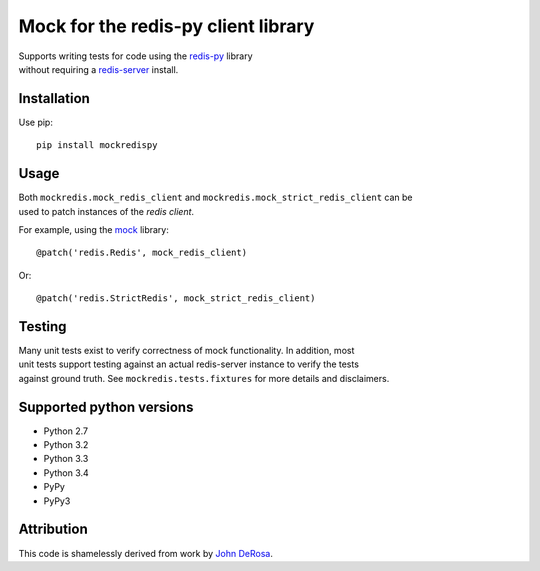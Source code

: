 Mock for the redis-py client library
====================================

| Supports writing tests for code using the
  `redis-py <https://github.com/andymccurdy/redis-py>`__ library
| without requiring a `redis-server <http://redis.io>`__ install.

|Build Status|

Installation
------------

Use pip:

::

    pip install mockredispy

Usage
-----

| Both ``mockredis.mock_redis_client`` and
  ``mockredis.mock_strict_redis_client`` can be
| used to patch instances of the *redis client*.

For example, using the
`mock <http://www.voidspace.org.uk/python/mock/>`__ library:

::

    @patch('redis.Redis', mock_redis_client)

Or:

::

    @patch('redis.StrictRedis', mock_strict_redis_client)

Testing
-------

| Many unit tests exist to verify correctness of mock functionality. In
  addition, most
| unit tests support testing against an actual redis-server instance to
  verify the tests
| against ground truth. See ``mockredis.tests.fixtures`` for more
  details and disclaimers.

Supported python versions
-------------------------

-  Python 2.7
-  Python 3.2
-  Python 3.3
-  Python 3.4
-  PyPy
-  PyPy3

Attribution
-----------

This code is shamelessly derived from work by `John
DeRosa <http://seeknuance.com/2012/02/18/replacing-redis-with-a-python-mock/>`__.

.. |Build Status| image:: https://travis-ci.org/locationlabs/mockredis.png
   :target: https://travis-ci.org/locationlabs/mockredis
